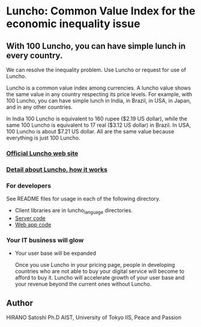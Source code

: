 * Luncho: Common Value Index for the economic inequality issue

** With 100 Luncho, you can have simple lunch in every country.

   We can resolve the inequality problem. Use Luncho or request for use of Luncho.

        Luncho is a common value index among currencies. A luncho value shows the same value in any
      country respecting its price levels. For example, with 100 Luncho, you can have simple lunch
      in India, in Brazil, in USA, in Japan, and in any other countries.

      In India 100 Luncho is equivalent to 160 rupee ($2.19 US dollar), while the same 100 Luncho
      is equivalent to 17 real ($3.12 US dollar) in Brazil. In USA, 100 Luncho is about $7.21 US
        dollar. All are the same value because everything is just 100 Luncho.

*** [[https://luncho-index.org][Official Luncho web site]]
*** [[https://luncho-index.org/#/about][Detail about Luncho, how it works]]

*** For developers

See README files for usage in each of the following directory.

- Client libraries are in luncho_language directories.
- [[./server][Server code]]
- [[./app][Web app code]]

*** Your IT business will glow

- Your user base will be expanded

        Once you use Luncho in your pricing page, people in developing countries who are not able to
      buy your digital service will become to afford to buy it. Luncho will accelerate growth of
      your user base and your revenue beyond the current ones without Luncho.


** Author

   HIRANO Satoshi Ph.D  AIST, University of Tokyo IIS, Peace and Passion
